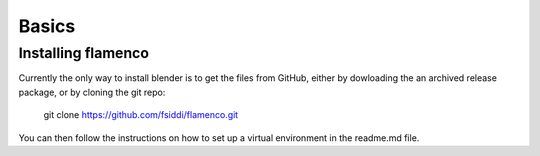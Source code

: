.. _basics:

******
Basics
******

.. _installing:

Installing flamenco
===================

Currently the only way to install blender is to get the files from GitHub,
either by dowloading the an archived release package, or by cloning the git
repo:

    git clone https://github.com/fsiddi/flamenco.git

You can then follow the instructions on how to set up a virtual environment
in the readme.md file.
